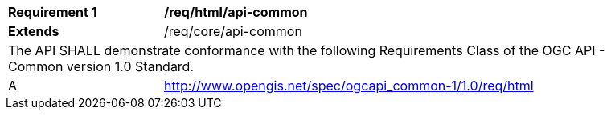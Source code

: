 [[req_html_api-common]]
[width="90%",cols="2,6a"]
|===
^|*Requirement {counter:req-id}* |*/req/html/api-common*
^|**Extends** |/req/core/api-common
2+|The API SHALL demonstrate conformance with the following Requirements Class of the OGC API - Common version 1.0 Standard.
^|A |http://www.opengis.net/spec/ogcapi_common-1/1.0/req/html
|===
